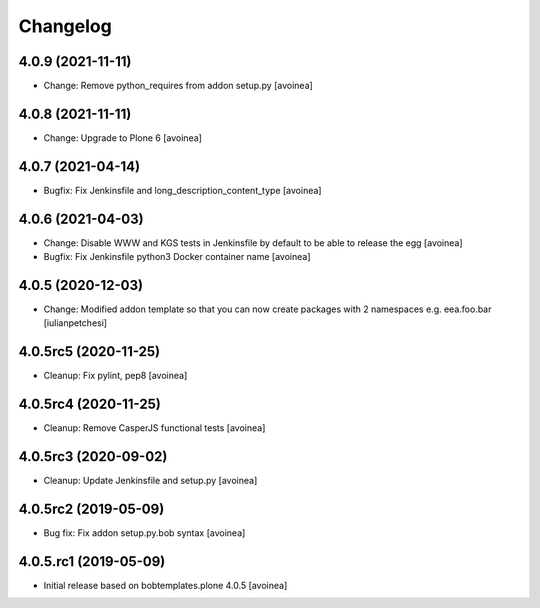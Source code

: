 Changelog
=========

4.0.9 (2021-11-11)
------------------
- Change: Remove python_requires from addon setup.py
  [avoinea]

4.0.8 (2021-11-11)
------------------
- Change: Upgrade to Plone 6
  [avoinea]

4.0.7 (2021-04-14)
------------------
- Bugfix: Fix Jenkinsfile and long_description_content_type
  [avoinea]

4.0.6 (2021-04-03)
------------------
- Change: Disable WWW and KGS tests in Jenkinsfile by default to be able to release the egg
  [avoinea]
- Bugfix: Fix Jenkinsfile python3 Docker container name
  [avoinea]

4.0.5 (2020-12-03)
------------------
- Change: Modified addon template so that you can now create packages with 2
  namespaces e.g. eea.foo.bar
  [iulianpetchesi]

4.0.5rc5 (2020-11-25)
---------------------
- Cleanup: Fix pylint, pep8
  [avoinea]

4.0.5rc4 (2020-11-25)
---------------------
- Cleanup: Remove CasperJS functional tests
  [avoinea]

4.0.5rc3 (2020-09-02)
---------------------
- Cleanup: Update Jenkinsfile and setup.py
  [avoinea]

4.0.5rc2 (2019-05-09)
---------------------
- Bug fix: Fix addon setup.py.bob syntax
  [avoinea]

4.0.5.rc1 (2019-05-09)
----------------------

- Initial release based on bobtemplates.plone 4.0.5
  [avoinea]

